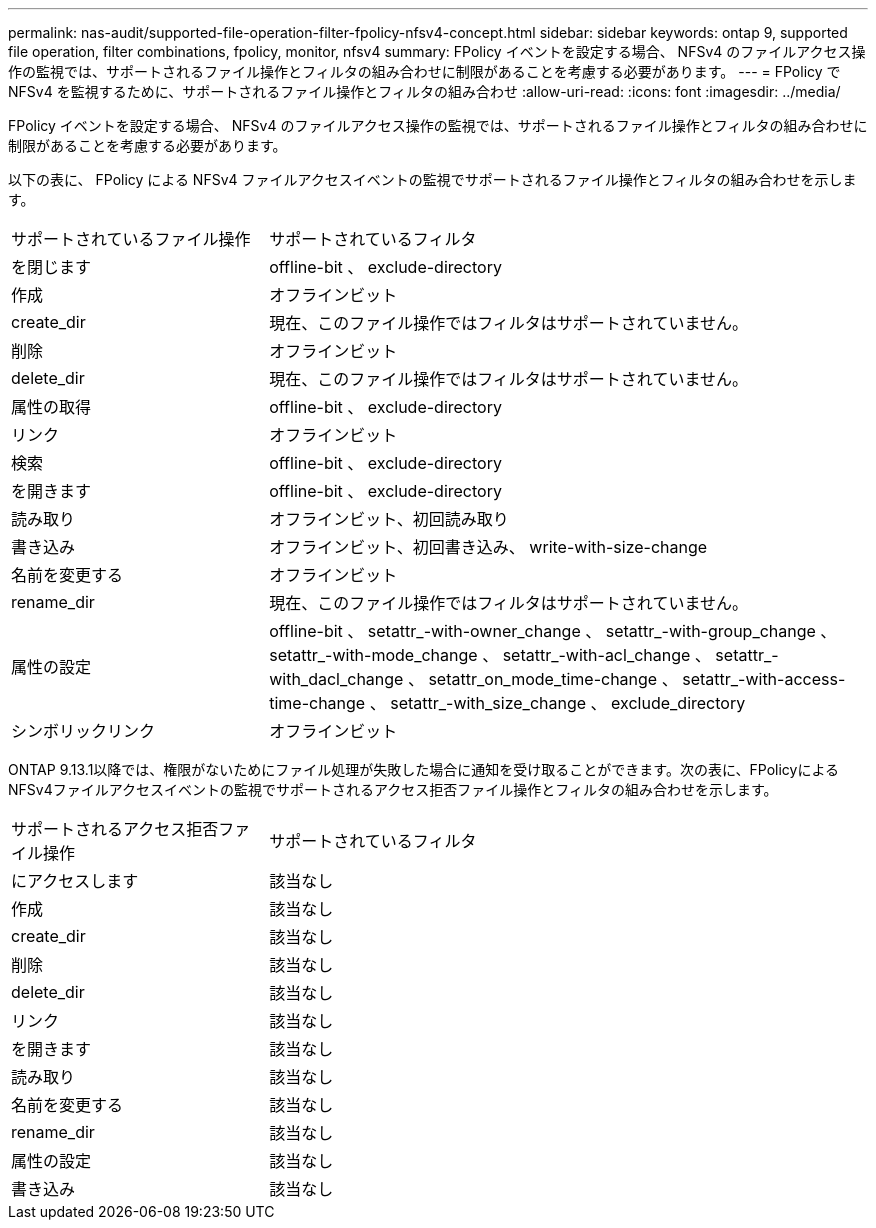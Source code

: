 ---
permalink: nas-audit/supported-file-operation-filter-fpolicy-nfsv4-concept.html 
sidebar: sidebar 
keywords: ontap 9, supported file operation, filter combinations, fpolicy, monitor, nfsv4 
summary: FPolicy イベントを設定する場合、 NFSv4 のファイルアクセス操作の監視では、サポートされるファイル操作とフィルタの組み合わせに制限があることを考慮する必要があります。 
---
= FPolicy で NFSv4 を監視するために、サポートされるファイル操作とフィルタの組み合わせ
:allow-uri-read: 
:icons: font
:imagesdir: ../media/


[role="lead"]
FPolicy イベントを設定する場合、 NFSv4 のファイルアクセス操作の監視では、サポートされるファイル操作とフィルタの組み合わせに制限があることを考慮する必要があります。

以下の表に、 FPolicy による NFSv4 ファイルアクセスイベントの監視でサポートされるファイル操作とフィルタの組み合わせを示します。

[cols="30,70"]
|===


| サポートされているファイル操作 | サポートされているフィルタ 


 a| 
を閉じます
 a| 
offline-bit 、 exclude-directory



 a| 
作成
 a| 
オフラインビット



 a| 
create_dir
 a| 
現在、このファイル操作ではフィルタはサポートされていません。



 a| 
削除
 a| 
オフラインビット



 a| 
delete_dir
 a| 
現在、このファイル操作ではフィルタはサポートされていません。



 a| 
属性の取得
 a| 
offline-bit 、 exclude-directory



 a| 
リンク
 a| 
オフラインビット



 a| 
検索
 a| 
offline-bit 、 exclude-directory



 a| 
を開きます
 a| 
offline-bit 、 exclude-directory



 a| 
読み取り
 a| 
オフラインビット、初回読み取り



 a| 
書き込み
 a| 
オフラインビット、初回書き込み、 write-with-size-change



 a| 
名前を変更する
 a| 
オフラインビット



 a| 
rename_dir
 a| 
現在、このファイル操作ではフィルタはサポートされていません。



 a| 
属性の設定
 a| 
offline-bit 、 setattr_-with-owner_change 、 setattr_-with-group_change 、 setattr_-with-mode_change 、 setattr_-with-acl_change 、 setattr_-with_dacl_change 、 setattr_on_mode_time-change 、 setattr_-with-access-time-change 、 setattr_-with_size_change 、 exclude_directory



 a| 
シンボリックリンク
 a| 
オフラインビット

|===
ONTAP 9.13.1以降では、権限がないためにファイル処理が失敗した場合に通知を受け取ることができます。次の表に、FPolicyによるNFSv4ファイルアクセスイベントの監視でサポートされるアクセス拒否ファイル操作とフィルタの組み合わせを示します。

[cols="30,70"]
|===


| サポートされるアクセス拒否ファイル操作 | サポートされているフィルタ 


 a| 
にアクセスします
 a| 
該当なし



 a| 
作成
 a| 
該当なし



 a| 
create_dir
 a| 
該当なし



 a| 
削除
 a| 
該当なし



 a| 
delete_dir
 a| 
該当なし



 a| 
リンク
 a| 
該当なし



 a| 
を開きます
 a| 
該当なし



 a| 
読み取り
 a| 
該当なし



 a| 
名前を変更する
 a| 
該当なし



 a| 
rename_dir
 a| 
該当なし



 a| 
属性の設定
 a| 
該当なし



 a| 
書き込み
 a| 
該当なし

|===